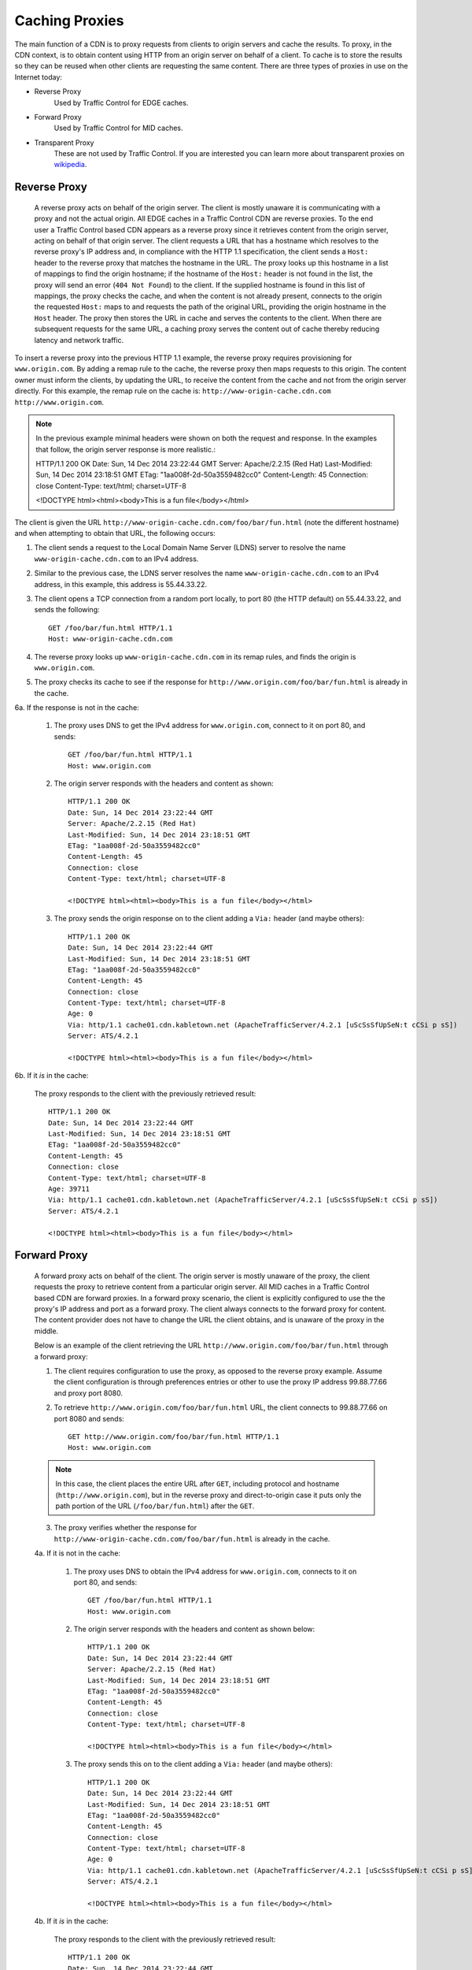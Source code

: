 ..
..
.. Licensed under the Apache License, Version 2.0 (the "License");
.. you may not use this file except in compliance with the License.
.. You may obtain a copy of the License at
..
..     http://www.apache.org/licenses/LICENSE-2.0
..
.. Unless required by applicable law or agreed to in writing, software
.. distributed under the License is distributed on an "AS IS" BASIS,
.. WITHOUT WARRANTIES OR CONDITIONS OF ANY KIND, either express or implied.
.. See the License for the specific language governing permissions and
.. limitations under the License.
..


.. |arrow| image:: fwda.png

.. _rl-caching_proxy:

Caching Proxies
===============
The main function of a CDN is to proxy requests from clients to origin servers
and cache the results.
To proxy, in the CDN context, is to obtain content using HTTP from an origin
server on behalf of a client. To cache is to store the results so they can be
reused when other clients are requesting the same content. There are three
types of proxies in use on the Internet today:

- Reverse Proxy
	Used by Traffic Control for EDGE caches.
- Forward Proxy
	Used by Traffic Control for MID caches.
- Transparent Proxy
	These are not used by Traffic Control. If you are interested you can learn more about transparent proxies on `wikipedia <http://en.wikipedia.org/wiki/Proxy_server#Transparent_proxy>`_.

.. index::
	Reverse Proxy

.. _rl-rev-proxy:

|arrow| Reverse Proxy
---------------------
	A reverse proxy acts on behalf of the origin server. The client is mostly unaware it is communicating with a proxy and not the actual origin. All EDGE caches in a Traffic Control CDN are reverse proxies. To the end user a Traffic Control based CDN appears as a reverse proxy since it retrieves content from the origin server, acting on behalf of that origin server. The client requests a URL that has a hostname which resolves to the reverse proxy's IP address and, in compliance with the HTTP 1.1 specification, the client sends a ``Host:`` header to the reverse proxy that matches the hostname in the URL. The proxy looks up this hostname in a list of mappings to find the origin hostname; if the hostname of the ``Host:`` header is not found in the list, the proxy will send an error (``404 Not Found``) to the client. If the supplied hostname is found in this list of mappings, the proxy checks the cache, and when the content is not already present, connects to the origin the requested ``Host:`` maps to and requests the path of the original URL, providing the origin hostname in the ``Host`` header. The proxy then stores the URL in cache and serves the contents to the client. When there are subsequent requests for the same URL, a caching proxy serves the content out of cache thereby reducing latency and network traffic.

.. seealso:: `ATS documentation on reverse proxy <https://docs.trafficserver.apache.org/en/latest/admin/reverse-proxy-http-redirects.en.html#http-reverse-proxy>`_.

To insert a reverse proxy into the previous HTTP 1.1 example, the reverse proxy requires provisioning
for ``www.origin.com``. By adding a remap rule to the cache, the reverse proxy then maps requests to
this origin. The content owner must inform the clients, by updating the URL, to receive the content
from the cache and not from the origin server directly. For this example, the remap rule on the
cache is: ``http://www-origin-cache.cdn.com http://www.origin.com``.

..  Note:: In the previous example minimal headers were shown on both the request and response. In the examples that follow, the origin server response is more realistic.::

	HTTP/1.1 200 OK
	Date: Sun, 14 Dec 2014 23:22:44 GMT
	Server: Apache/2.2.15 (Red Hat)
	Last-Modified: Sun, 14 Dec 2014 23:18:51 GMT
	ETag: "1aa008f-2d-50a3559482cc0"
	Content-Length: 45
	Connection: close
	Content-Type: text/html; charset=UTF-8

	<!DOCTYPE html><html><body>This is a fun file</body></html>

The client is given the URL ``http://www-origin-cache.cdn.com/foo/bar/fun.html`` (note the different hostname) and when attempting to obtain that URL, the following occurs:

1. The client sends a request to the Local Domain Name Server (LDNS) server to resolve the name ``www-origin-cache.cdn.com`` to an IPv4 address.

2. Similar to the previous case, the LDNS server resolves the name ``www-origin-cache.cdn.com`` to an IPv4 address, in this example, this address is 55.44.33.22.

3. The client opens a TCP connection from a random port locally, to port 80 (the HTTP default) on 55.44.33.22, and sends the following: ::

		GET /foo/bar/fun.html HTTP/1.1
		Host: www-origin-cache.cdn.com

4. The reverse proxy looks up ``www-origin-cache.cdn.com`` in its remap rules, and finds the origin is ``www.origin.com``.

5. The proxy checks its cache to see if the response for ``http://www.origin.com/foo/bar/fun.html`` is already in the cache.

6a. If the response is not in the cache:

	1. The proxy uses DNS to get the IPv4 address for ``www.origin.com``, connect to it on port 80, and sends: ::

		GET /foo/bar/fun.html HTTP/1.1
		Host: www.origin.com

	2. The origin server responds with the headers and content as shown: ::

			HTTP/1.1 200 OK
			Date: Sun, 14 Dec 2014 23:22:44 GMT
			Server: Apache/2.2.15 (Red Hat)
			Last-Modified: Sun, 14 Dec 2014 23:18:51 GMT
			ETag: "1aa008f-2d-50a3559482cc0"
			Content-Length: 45
			Connection: close
			Content-Type: text/html; charset=UTF-8

			<!DOCTYPE html><html><body>This is a fun file</body></html>

	3. The proxy sends the origin response on to the client adding a ``Via:`` header (and maybe others): ::

			HTTP/1.1 200 OK
			Date: Sun, 14 Dec 2014 23:22:44 GMT
			Last-Modified: Sun, 14 Dec 2014 23:18:51 GMT
			ETag: "1aa008f-2d-50a3559482cc0"
			Content-Length: 45
			Connection: close
			Content-Type: text/html; charset=UTF-8
			Age: 0
			Via: http/1.1 cache01.cdn.kabletown.net (ApacheTrafficServer/4.2.1 [uScSsSfUpSeN:t cCSi p sS])
			Server: ATS/4.2.1

			<!DOCTYPE html><html><body>This is a fun file</body></html>

6b. If it *is* in the cache:

	The proxy responds to the client with the previously retrieved result: ::

		HTTP/1.1 200 OK
		Date: Sun, 14 Dec 2014 23:22:44 GMT
		Last-Modified: Sun, 14 Dec 2014 23:18:51 GMT
		ETag: "1aa008f-2d-50a3559482cc0"
		Content-Length: 45
		Connection: close
		Content-Type: text/html; charset=UTF-8
		Age: 39711
		Via: http/1.1 cache01.cdn.kabletown.net (ApacheTrafficServer/4.2.1 [uScSsSfUpSeN:t cCSi p sS])
		Server: ATS/4.2.1

		<!DOCTYPE html><html><body>This is a fun file</body></html>


.. index::
	Forward Proxy

.. _rl-fwd-proxy:

|arrow| Forward Proxy
---------------------
	A forward proxy acts on behalf of the client. The origin server is mostly unaware of the proxy, the client requests the proxy to retrieve content from a particular origin server. All MID caches in a Traffic Control based CDN are forward proxies. In a forward proxy scenario, the client is explicitly configured to use the the proxy's IP address and port as a forward proxy. The client always connects to the forward proxy for content. The content provider does not have to change the URL the client obtains, and is unaware of the proxy in the middle.

	..  seealso:: `ATS documentation on forward proxy <https://docs.trafficserver.apache.org/en/latest/admin/forward-proxy.en.html>`_.

	Below is an example of the client retrieving the URL ``http://www.origin.com/foo/bar/fun.html`` through a forward proxy:

	1. The client requires configuration to use the proxy, as opposed to the reverse proxy example. Assume the client configuration is through preferences entries or other to use the proxy IP address 99.88.77.66 and proxy port 8080.

	2. To retrieve ``http://www.origin.com/foo/bar/fun.html`` URL, the client connects to 99.88.77.66 on port 8080 and sends: ::

		GET http://www.origin.com/foo/bar/fun.html HTTP/1.1
		Host: www.origin.com


	..  Note:: In this case, the client places the entire URL after ``GET``, including protocol and hostname (``http://www.origin.com``), but in the reverse proxy and direct-to-origin case it puts only the path portion of the URL (``/foo/bar/fun.html``) after the ``GET``.

	3. The proxy verifies whether the response for ``http://www-origin-cache.cdn.com/foo/bar/fun.html`` is already in the cache.

	4a. If it is not in the cache:

		1. The proxy uses DNS to obtain the IPv4 address for ``www.origin.com``, connects to it on port 80, and sends: ::


				GET /foo/bar/fun.html HTTP/1.1
				Host: www.origin.com


		2. The origin server responds with the headers and content as shown below: ::


				HTTP/1.1 200 OK
				Date: Sun, 14 Dec 2014 23:22:44 GMT
				Server: Apache/2.2.15 (Red Hat)
				Last-Modified: Sun, 14 Dec 2014 23:18:51 GMT
				ETag: "1aa008f-2d-50a3559482cc0"
				Content-Length: 45
				Connection: close
				Content-Type: text/html; charset=UTF-8

				<!DOCTYPE html><html><body>This is a fun file</body></html>


		3. The proxy sends this on to the client adding a ``Via:`` header (and maybe others): ::

				HTTP/1.1 200 OK
				Date: Sun, 14 Dec 2014 23:22:44 GMT
				Last-Modified: Sun, 14 Dec 2014 23:18:51 GMT
				ETag: "1aa008f-2d-50a3559482cc0"
				Content-Length: 45
				Connection: close
				Content-Type: text/html; charset=UTF-8
				Age: 0
				Via: http/1.1 cache01.cdn.kabletown.net (ApacheTrafficServer/4.2.1 [uScSsSfUpSeN:t cCSi p sS])
				Server: ATS/4.2.1

				<!DOCTYPE html><html><body>This is a fun file</body></html>


	4b. If it *is* in the cache:

		The proxy responds to the client with the previously retrieved result: ::

			HTTP/1.1 200 OK
			Date: Sun, 14 Dec 2014 23:22:44 GMT
			Last-Modified: Sun, 14 Dec 2014 23:18:51 GMT
			ETag: "1aa008f-2d-50a3559482cc0"
			Content-Length: 45
			Connection: close
			Content-Type: text/html; charset=UTF-8
			Age: 99711
			Via: http/1.1 cache01.cdn.kabletown.net (ApacheTrafficServer/4.2.1 [uScSsSfUpSeN:t cCSi p sS])
			Server: ATS/4.2.1

			<!DOCTYPE html><html><body>This is a fun file</body></html>
